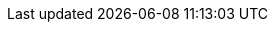 :name: kotlin-twd-1
:version: #1
:description: Kotlin -- the best language for DocOps (TechWriter Days #1)